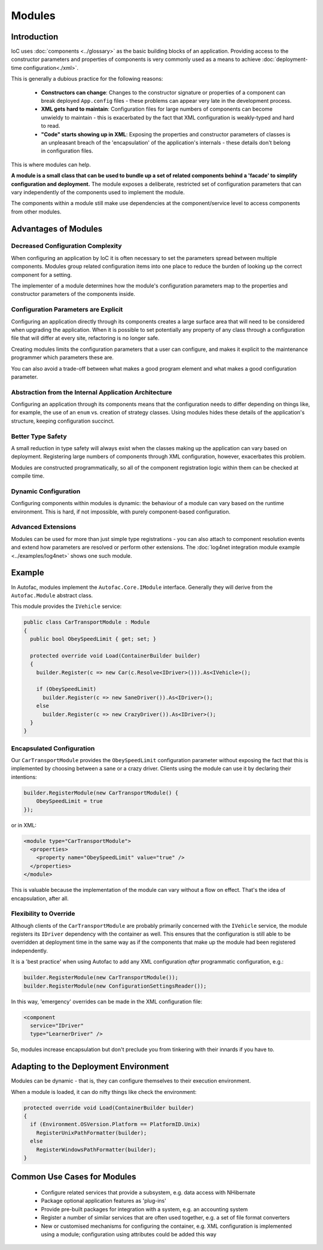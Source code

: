 =======
Modules
=======

Introduction
============

IoC uses :doc:`components <../glossary>` as the basic building blocks of an application. Providing access to the constructor parameters and properties of components is very commonly used as a means to achieve :doc:`deployment-time configuration<./xml>`.

This is generally a dubious practice for the following reasons:

 * **Constructors can change**: Changes to the constructor signature or properties of a component can break deployed ``App.config`` files - these problems can appear very late in the development process.
 * **XML gets hard to maintain**: Configuration files for large numbers of components can become unwieldy to maintain - this is exacerbated by the fact that XML configuration is weakly-typed and hard to read.
 * **"Code" starts showing up in XML**: Exposing the properties and constructor parameters of classes is an unpleasant breach of the 'encapsulation' of the application's internals - these details don't belong in configuration files.

This is where modules can help.

**A module is a small class that can be used to bundle up a set of related components behind a 'facade' to simplify configuration and deployment.** The module exposes a deliberate, restricted set of configuration parameters that can vary independently of the components used to implement the module.

The components within a module still make use dependencies at the component/service level to access components from other modules.

Advantages of Modules
=====================

Decreased Configuration Complexity
----------------------------------

When configuring an application by IoC it is often necessary to set the parameters spread between multiple components. Modules group related configuration items into one place to reduce the burden of looking up the correct component for a setting.

The implementer of a module determines how the module's configuration parameters map to the properties and constructor parameters of the components inside.

Configuration Parameters are Explicit
-------------------------------------

Configuring an application directly through its components creates a large surface area that will need to be considered when upgrading the application. When it is possible to set potentially any property of any class through a configuration file that will differ at every site, refactoring is no longer safe.

Creating modules limits the configuration parameters that a user can configure, and makes it explicit to the maintenance programmer which parameters these are.

You can also avoid a trade-off between what makes a good program element and what makes a good configuration parameter.

Abstraction from the Internal Application Architecture
------------------------------------------------------

Configuring an application through its components means that the configuration needs to differ depending on things like, for example, the use of an ``enum`` vs. creation of strategy classes. Using modules hides these details of the application's structure, keeping configuration succinct.

Better Type Safety
------------------

A small reduction in type safety will always exist when the classes making up the application can vary based on deployment. Registering large numbers of components through XML configuration, however, exacerbates this problem.

Modules are constructed programmatically, so all of the component registration logic within them can be checked at compile time.

Dynamic Configuration
---------------------

Configuring components within modules is dynamic: the behaviour of a module can vary based on the runtime environment. This is hard, if not impossible, with purely component-based configuration.

Advanced Extensions
-------------------

Modules can be used for more than just simple type registrations - you can also attach to component resolution events and extend how parameters are resolved or perform other extensions. The :doc:`log4net integration module example <../examples/log4net>` shows one such module.

Example
=======

In Autofac, modules implement the ``Autofac.Core.IModule`` interface. Generally they will derive from the ``Autofac.Module`` abstract class.

This module provides the ``IVehicle`` service:

.. sourcecode:: csharp

    public class CarTransportModule : Module
    {
      public bool ObeySpeedLimit { get; set; }

      protected override void Load(ContainerBuilder builder)
      {
        builder.Register(c => new Car(c.Resolve<IDriver>())).As<IVehicle>();

        if (ObeySpeedLimit)
          builder.Register(c => new SaneDriver()).As<IDriver>();
        else
          builder.Register(c => new CrazyDriver()).As<IDriver>();
      }
    }

Encapsulated Configuration
--------------------------

Our ``CarTransportModule`` provides the ``ObeySpeedLimit`` configuration parameter without exposing the fact that this is implemented by choosing between a sane or a crazy driver. Clients using the module can use it by declaring their intentions:

.. sourcecode:: csharp

    builder.RegisterModule(new CarTransportModule() {
        ObeySpeedLimit = true
    });

or in XML:

.. sourcecode:: xml

    <module type="CarTransportModule">
      <properties>
        <property name="ObeySpeedLimit" value="true" />
      </properties>
    </module>

This is valuable because the implementation of the module can vary without a flow on effect. That's the idea of encapsulation, after all.

Flexibility to Override
-----------------------

Although clients of the ``CarTransportModule`` are probably primarily concerned with the ``IVehicle`` service, the module registers its ``IDriver`` dependency with the container as well. This ensures that the configuration is still able to be overridden at deployment time in the same way as if the components that make up the module had been registered independently.

It is a 'best practice' when using Autofac to add any XML configuration *after* programmatic configuration, e.g.:

.. sourcecode:: csharp

    builder.RegisterModule(new CarTransportModule());
    builder.RegisterModule(new ConfigurationSettingsReader());

In this way, 'emergency' overrides can be made in the XML configuration file:

.. sourcecode:: xml

    <component
      service="IDriver"
      type="LearnerDriver" />

So, modules increase encapsulation but don't preclude you from tinkering with their innards if you have to.

Adapting to the Deployment Environment
======================================

Modules can be dynamic - that is, they can configure themselves to their execution environment.

When a module is loaded, it can do nifty things like check the environment:

.. sourcecode:: csharp

    protected override void Load(ContainerBuilder builder)
    {
      if (Environment.OSVersion.Platform == PlatformID.Unix)
        RegisterUnixPathFormatter(builder);
      else
        RegisterWindowsPathFormatter(builder);
    }

Common Use Cases for Modules
============================

 * Configure related services that provide a subsystem, e.g. data access with NHibernate
 * Package optional application features as 'plug-ins'
 * Provide pre-built packages for integration with a system, e.g. an accounting system
 * Register a number of similar services that are often used together, e.g. a set of file format converters
 * New or customised mechanisms for configuring the container, e.g. XML configuration is implemented using a module; configuration using attributes could be added this way